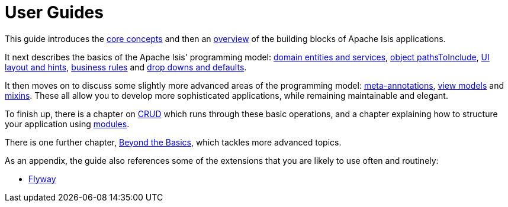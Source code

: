 = User Guides
:page-role: -toc

:Notice: Licensed to the Apache Software Foundation (ASF) under one or more contributor license agreements. See the NOTICE file distributed with this work for additional information regarding copyright ownership. The ASF licenses this file to you under the Apache License, Version 2.0 (the "License"); you may not use this file except in compliance with the License. You may obtain a copy of the License at. http://www.apache.org/licenses/LICENSE-2.0 . Unless required by applicable law or agreed to in writing, software distributed under the License is distributed on an "AS IS" BASIS, WITHOUT WARRANTIES OR  CONDITIONS OF ANY KIND, either express or implied. See the License for the specific language governing permissions and limitations under the License.


This guide introduces the xref:userguide:fun:concepts-patterns.adoc[core concepts] and then an xref:userguide:fun:overview.adoc[overview] of the building blocks of Apache Isis applications.

It next describes the basics of the Apache Isis' programming model: xref:userguide:fun:domain-entities-and-services.adoc[domain entities and services], xref:userguide:fun:object-pathsToInclude.adoc[object pathsToInclude], xref:userguide:fun:ui.adoc[UI layout and hints], xref:userguide:fun:business-rules.adoc[business rules] and xref:userguide:fun:drop-downs-and-defaults.adoc[drop downs and defaults].

It then moves on to discuss some slightly more advanced areas of the programming model: xref:userguide:fun:meta-annotations.adoc[meta-annotations], xref:userguide:fun:view-models.adoc[view models] and xref:userguide:fun:mixins.adoc[mixins].
These all allow you to develop more sophisticated applications, while remaining maintainable and elegant.

To finish up, there is a chapter on xref:userguide:fun:domain-entities-and-services.adoc#object-management-crud[CRUD] which runs through these basic operations, and a chapter explaining how to structure your application using xref:userguide:fun:modules.adoc[modules].

There is one further chapter, xref:userguide:btb:about.adoc[Beyond the Basics], which tackles more advanced topics.

As an appendix, the guide also references some of the extensions that you are likely to use often and routinely:

* xref:userguide:flyway:about.adoc[Flyway]

